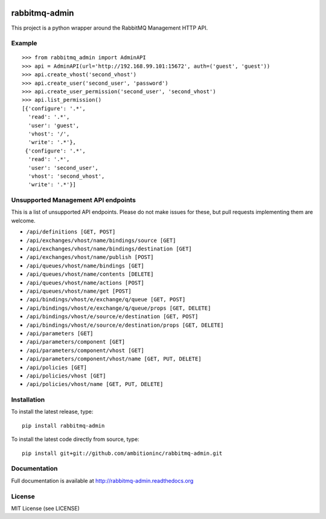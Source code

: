 .. image:: https://travis-ci.org/ambitioninc/rabbitmq-admin.png
   :target: https://travis-ci.org/ambitioninc/rabbitmq-admin

.. image:: https://coveralls.io/repos/ambitioninc/rabbitmq-admin/badge.png?branch=develop
    :target: https://coveralls.io/r/ambitioninc/rabbitmq-admin?branch=develop


rabbitmq-admin
==============
This project is a python wrapper around the RabbitMQ Management HTTP API.


Example
-------
::

    >>> from rabbitmq_admin import AdminAPI
    >>> api = AdminAPI(url='http://192.168.99.101:15672', auth=('guest', 'guest'))
    >>> api.create_vhost('second_vhost')
    >>> api.create_user('second_user', 'password')
    >>> api.create_user_permission('second_user', 'second_vhost')
    >>> api.list_permission()
    [{'configure': '.*',
      'read': '.*',
      'user': 'guest',
      'vhost': '/',
      'write': '.*'},
     {'configure': '.*',
      'read': '.*',
      'user': 'second_user',
      'vhost': 'second_vhost',
      'write': '.*'}]

Unsupported Management API endpoints
------------------------------------
This is a list of unsupported API endpoints. Please do not make issues for
these, but pull requests implementing them are welcome.

- ``/api/definitions [GET, POST]``
- ``/api/exchanges/vhost/name/bindings/source [GET]``
- ``/api/exchanges/vhost/name/bindings/destination [GET]``
- ``/api/exchanges/vhost/name/publish [POST]``
- ``/api/queues/vhost/name/bindings [GET]``
- ``/api/queues/vhost/name/contents [DELETE]``
- ``/api/queues/vhost/name/actions [POST]``
- ``/api/queues/vhost/name/get [POST]``
- ``/api/bindings/vhost/e/exchange/q/queue [GET, POST]``
- ``/api/bindings/vhost/e/exchange/q/queue/props [GET, DELETE]``
- ``/api/bindings/vhost/e/source/e/destination [GET, POST]``
- ``/api/bindings/vhost/e/source/e/destination/props [GET, DELETE]``
- ``/api/parameters [GET]``
- ``/api/parameters/component [GET]``
- ``/api/parameters/component/vhost [GET]``
- ``/api/parameters/component/vhost/name [GET, PUT, DELETE]``
- ``/api/policies [GET]``
- ``/api/policies/vhost [GET]``
- ``/api/policies/vhost/name [GET, PUT, DELETE]``

Installation
------------
To install the latest release, type::

    pip install rabbitmq-admin

To install the latest code directly from source, type::

    pip install git+git://github.com/ambitioninc/rabbitmq-admin.git

Documentation
-------------
Full documentation is available at http://rabbitmq-admin.readthedocs.org

License
-------
MIT License (see LICENSE)
